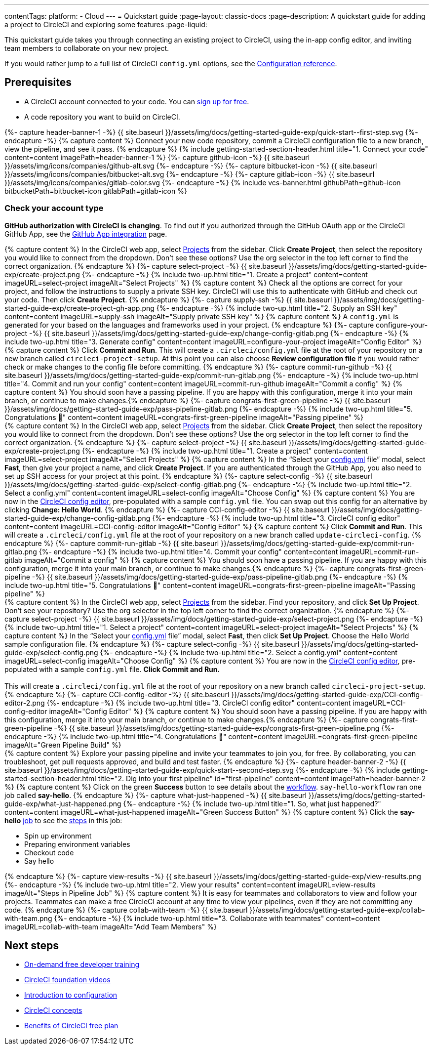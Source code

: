 ---
contentTags:
  platform:
  - Cloud
---
= Quickstart guide
:page-layout: classic-docs
:page-description: A quickstart guide for adding a project to CircleCI and exploring some features
:page-liquid:

This quickstart guide takes you through connecting an existing project to CircleCI, using the in-app config editor, and inviting team members to collaborate on your new project.

If you would rather jump to a full list of CircleCI `config.yml` options, see the xref:configuration-reference#[Configuration reference].

== Prerequisites

* A CircleCI account connected to your code. You can link:https://circleci.com/signup/[sign up for free].
* A code repository you want to build on CircleCI.

++++
{%- capture header-banner-1 -%}
{{ site.baseurl }}/assets/img/docs/getting-started-guide-exp/quick-start--first-step.svg
{%- endcapture -%}

{% capture content %} Connect your new code repository, commit a CircleCI configuration file to a new branch, view the pipeline, and see it pass. {% endcapture %}

{% include getting-started-section-header.html title="1. Connect your code" content=content imagePath=header-banner-1 %}

{%- capture github-icon -%}
  {{ site.baseurl }}/assets/img/icons/companies/github-alt.svg
{%- endcapture -%}

{%- capture bitbucket-icon -%}
  {{ site.baseurl }}/assets/img/icons/companies/bitbucket-alt.svg
{%- endcapture -%}

{%- capture gitlab-icon -%}
  {{ site.baseurl }}/assets/img/icons/companies/gitlab-color.svg
{%- endcapture -%}

{% include vcs-banner.html githubPath=github-icon bitbucketPath=bitbucket-icon gitlabPath=gitlab-icon %}
++++

[#check-your-account-type]
=== Check your account type

**GitHub authorization with CircleCI is changing**. To find out if you authorized through the GitHub OAuth app or the CircleCI GitHub App, see the xref:github-apps-integration#[GitHub App integration] page.

[.tab.quickstart1.GitHub_App]
--
++++
{% capture content %}
In the CircleCI web app, select <a  href="https://app.circleci.com/projects">Projects</a> from the sidebar. Click <strong>Create Project</strong>, then select the repository you would like to connect from the dropdown.
Don’t see these options? Use the org selector in the top left corner to find the correct organization.
{% endcapture %}

{%- capture select-project -%}
  {{ site.baseurl }}/assets/img/docs/getting-started-guide-exp/create-project.png
{%- endcapture -%}

{% include two-up.html title="1. Create a project" content=content imageURL=select-project imageAlt="Select Projects" %}


{% capture content %}
Check all the options are correct for your project, and follow the instructions to supply a private SSH key. CircleCI will use this to authenticate with GitHub and check out your code. Then click <b>Create Project</b>.
{% endcapture %}

{%- capture supply-ssh -%}
  {{ site.baseurl }}/assets/img/docs/getting-started-guide-exp/create-project-gh-app.png
{%- endcapture -%}

{% include two-up.html title="2. Supply an SSH key" content=content imageURL=supply-ssh imageAlt="Supply private SSH key" %}


{% capture content %}
A <code>config.yml</code> is generated for your based on the languages and frameworks used in your project.
{% endcapture %}

{%- capture configure-your-project -%}
  {{ site.baseurl }}/assets/img/docs/getting-started-guide-exp/change-config-gitlab.png
{%- endcapture -%}

{% include two-up.html title="3. Generate config" content=content imageURL=configure-your-project imageAlt="Config Editor" %}


{% capture content %}
Click <strong>Commit and Run</strong>. This will create a <code>.circleci/config.yml</code> file at the root of your repository on a new branch called <code>circleci-project-setup</code>. At this point you can also choose <strong>Review configuration file</strong> if you would rather check or make changes to the config file before committing.
{% endcapture %}

{%- capture commit-run-github -%}
  {{ site.baseurl }}/assets/img/docs/getting-started-guide-exp/commit-run-gitlab.png
{%- endcapture -%}

{% include two-up.html title="4. Commit and run your config" content=content imageURL=commit-run-github imageAlt="Commit a config" %}


{% capture content %}
You should soon have a passing pipeline. If you are happy with this configuration, merge it into your main branch, or continue to make changes.{% endcapture %}

{%- capture congrats-first-green-pipeline -%}
  {{ site.baseurl }}/assets/img/docs/getting-started-guide-exp/pass-pipeline-gitlab.png
{%- endcapture -%}

{% include two-up.html title="5. Congratulations 🎉" content=content imageURL=congrats-first-green-pipeline imageAlt="Passing pipeline" %}
++++
--

[.tab.quickstart1.GitLab]
--
++++
{% capture content %}
In the CircleCI web app, select <a  href="https://app.circleci.com/projects">Projects</a> from the sidebar. Click <strong>Create Project</strong>, then select the repository you would like to connect from the dropdown.
Don’t see these options? Use the org selector in the top left corner to find the correct organization.
{% endcapture %}

{%- capture select-project -%}
  {{ site.baseurl }}/assets/img/docs/getting-started-guide-exp/create-project.png
{%- endcapture -%}

{% include two-up.html title="1. Create a project" content=content imageURL=select-project imageAlt="Select Projects" %}


{% capture content %}
In the “Select your <a class="no-external-icon" href="https://circleci.com/docs/config-start/">config.yml</a> file” modal, select <b>Fast</b>, then give your project a name, and click <b>Create Project</b>. If you are authenticated through the GitHub App, you also need to set up SSH access for your project at this point.
{% endcapture %}

{%- capture select-config -%}
  {{ site.baseurl }}/assets/img/docs/getting-started-guide-exp/select-config-gitlab.png
{%- endcapture -%}

{% include two-up.html title="2. Select a config.yml" content=content imageURL=select-config imageAlt="Choose Config" %}


{% capture content %}
You are now in the <a class="no-external-icon" href="https://circleci.com/docs/config-editor/#getting-started-with-the-circleci-config-editor">CircleCI config editor</a>, pre-populated with a sample <code>config.yml</code> file. You can swap out this config for an alternative by clicking <strong>Change: Hello World</strong>.
{% endcapture %}

{%- capture CCI-config-editor -%}
  {{ site.baseurl }}/assets/img/docs/getting-started-guide-exp/change-config-gitlab.png
{%- endcapture -%}

{% include two-up.html title="3. CircleCI config editor" content=content imageURL=CCI-config-editor imageAlt="Config Editor" %}


{% capture content %}
Click <strong>Commit and Run</strong>. This will create a <code>.circleci/config.yml</code> file at the root of your repository on a new branch called <code>update-circleci-config</code>.
{% endcapture %}

{%- capture commit-run-gitlab -%}
  {{ site.baseurl }}/assets/img/docs/getting-started-guide-exp/commit-run-gitlab.png
{%- endcapture -%}

{% include two-up.html title="4. Commit your config" content=content imageURL=commit-run-gitlab imageAlt="Commit a config" %}


{% capture content %}
You should soon have a passing pipeline. If you are happy with this configuration, merge it into your main branch, or continue to make changes.{% endcapture %}

{%- capture congrats-first-green-pipeline -%}
  {{ site.baseurl }}/assets/img/docs/getting-started-guide-exp/pass-pipeline-gitlab.png
{%- endcapture -%}

{% include two-up.html title="5. Congratulations 🎉" content=content imageURL=congrats-first-green-pipeline imageAlt="Passing pipeline" %}
++++
--

[.tab.quickstart1.GitHub_OAuth_app_&_Bitbucket]
--
++++
{% capture content %}
In the CircleCI web app, select <a  href="https://app.circleci.com/projects">Projects</a> from the sidebar. Find your repository, and click <strong>Set Up Project</strong>.
Don’t see your repository? Use the org selector in the top left corner to find the correct organization.
{% endcapture %}

{%- capture select-project -%}
  {{ site.baseurl }}/assets/img/docs/getting-started-guide-exp/select-project.png
{%- endcapture -%}

{% include two-up.html title="1. Select a project" content=content imageURL=select-project imageAlt="Select Projects" %}

{% capture content %}
In the “Select your <a class="no-external-icon" href="https://circleci.com/docs/config-start/">config.yml</a> file” modal, select <b>Fast</b>, then click <b>Set Up Project</b>. Choose the Hello World sample configuration file.
{% endcapture %}

{%- capture select-config -%}
  {{ site.baseurl }}/assets/img/docs/getting-started-guide-exp/select-config.png
{%- endcapture -%}

{% include two-up.html title="2. Select a config.yml" content=content imageURL=select-config imageAlt="Choose Config" %}

{% capture content %}
You are now in the <a class="no-external-icon" href="https://circleci.com/docs/config-editor/#getting-started-with-the-circleci-config-editor">CircleCI config editor</a>, pre-populated with a sample <code>config.yml</code> file. <b>Click Commit and Run.</b>
<br>
<br>
This will create a <code>.circleci/config.yml</code> file at the root of your repository on a new branch called <code>circleci-project-setup</code>.
{% endcapture %}

{%- capture CCI-config-editor -%}
  {{ site.baseurl }}/assets/img/docs/getting-started-guide-exp/CCI-config-editor-2.png
{%- endcapture -%}

{% include two-up.html title="3. CircleCI config editor" content=content imageURL=CCI-config-editor imageAlt="Config Editor" %}

{% capture content %}
You should soon have a passing pipeline. If you are happy with this configuration, merge it into your main branch, or continue to make changes.{% endcapture %}

{%- capture congrats-first-green-pipeline -%}
  {{ site.baseurl }}/assets/img/docs/getting-started-guide-exp/congrats-first-green-pipeline.png
{%- endcapture -%}

{% include two-up.html title="4. Congratulations 🎉" content=content imageURL=congrats-first-green-pipeline imageAlt="Green Pipeline Build" %}
++++
--

++++
{% capture content %} Explore your passing pipeline and invite your teammates to join you, for free. By collaborating, you can troubleshoot, get pull requests approved, and build and test faster. {% endcapture %}

{%- capture header-banner-2 -%}
{{ site.baseurl }}/assets/img/docs/getting-started-guide-exp/quick-start--second-step.svg
{%- endcapture -%}

{% include getting-started-section-header.html title="2. Dig into your first pipeline" id="first-pipeline" content=content imagePath=header-banner-2 %}

{% capture content %}
Click on the green <b>Success</b> button to see details about the <a class="no-external-icon" href="https://circleci.com/docs/concepts/#workflows">workflow</a>. <code>say-hello-workflow</code>  ran one job called <b>say-hello</b>.
{% endcapture %}

{%- capture what-just-happened -%}
  {{ site.baseurl }}/assets/img/docs/getting-started-guide-exp/what-just-happened.png
{%- endcapture -%}

{% include two-up.html title="1. So, what just happened?" content=content imageURL=what-just-happened imageAlt="Green Success Button" %}


{% capture content %}
Click the <b>say-hello</b> <a class="no-external-icon" href="https://circleci.com/docs/concepts/#jobs">job</a> to see the <a class="no-external-icon" href="https://circleci.com/docs/concepts/#steps">steps</a> in this job:
<ul>
<li>Spin up environment</li>
<li>Preparing environment variables</li>
<li>Checkout code</li>
<li>Say hello</li>
</ul>
{% endcapture %}

{%- capture view-results -%}
  {{ site.baseurl }}/assets/img/docs/getting-started-guide-exp/view-results.png
{%- endcapture -%}

{% include two-up.html title="2. View your results" content=content imageURL=view-results imageAlt="Steps in Pipeline Job" %}

{% capture content %}
It is easy for teammates and collaborators to view and follow your projects. Teammates can make a free CircleCI account at any time to view your pipelines, even if they are not committing any code.
{% endcapture %}

{%- capture collab-with-team -%}
  {{ site.baseurl }}/assets/img/docs/getting-started-guide-exp/collab-with-team.png
{%- endcapture -%}

{% include two-up.html title="3. Collaborate with teammates" content=content imageURL=collab-with-team imageAlt="Add Team Members" %}

++++
////
++++

{% capture content %}  Break your pipeline to see how errors are surfaced, then explore advanced config options. {% endcapture %}

{%- capture header-banner-3 -%}
{{ site.baseurl }}/assets/img/docs/getting-started-guide-exp/quick-start--third-step.svg
{%- endcapture -%}

{% include getting-started-section-header.html title="3. Explore" id="next" content=content imagePath=header-banner-3 %}

{% capture content %}
Try editing your config.yml file. On CircleCI, you can edit files directly and then commit them to your VCS. On the <a  href="https://app.circleci.com/projects/">Projects</a> page, click the ••• buttons to view your configuration file. Make any change and save it. You should see a new pipeline run and likely fail. This is a primary benefit of CircleCI: identifying failures early.
{% endcapture %}

{%- capture break-your-build -%}
  {{ site.baseurl }}/assets/img/docs/getting-started-guide-exp/break-your-build.png
{%- endcapture -%}

{% include two-up.html title="1. Break your build" content=content imageURL=break-your-build imageAlt="Failed Job in Pipeline" %}

{% capture content %}
In your Dashboard, click into the <b>say-hello-world</b> workflow. Can you find the four steps that ran? Hint: step 1 is <b>Spin up environment</b>.
<br>
<br>
A <a class="no-external-icon" href="https://circleci.com/docs/workflows/">workflow</a> is a set of rules that defines a collection of jobs and their run order. Workflows support complex job orchestration using a simple set of configuration keys to help you quickly resolve failures.
{% endcapture %}

{%- capture explore-workflows -%}
  {{ site.baseurl }}/assets/img/docs/getting-started-guide-exp/explore-workflows.png
{%- endcapture -%}

{% include two-up.html title="2. Explore the workflows function" content=content imageURL=explore-workflows imageAlt="Explore Your Workflow" %}

{% capture content %}
On a failed pipeline, you can <a class="no-external-icon" href="https://circleci.com/docs/ssh-access-jobs/">SSH directly into your CircleCI jobs</a> and automatically troubleshoot issues. This feature reruns your pipeline and often finds and fixes errors.
{% endcapture %}

{%- capture SSH-into-build -%}
  {{ site.baseurl }}/assets/img/docs/getting-started-guide-exp/SSH-into-build.png
{%- endcapture -%}

{% include two-up.html title="3. SSH into your build" content=content imageURL=SSH-into-build imageAlt="Rerun Job with SSH" %}
++++

That’s a wrap! We hope you’re up and running and more confident using CircleCI. To continue your progress, check out the resources below or link:https://support.circleci.com/hc/en-us[ask for help].
////

[#next-steps]
== Next steps

* link:https://circleci.com/training/[On-demand free developer training]
* link:https://www.youtube.com/playlist?list=PL9GgS3TcDh8wqLRk-0mDz7purXh-sNu7r[CircleCI foundation videos]
* xref:config-intro#[Introduction to configuration]
* xref:concepts#[CircleCI concepts]
* xref:plan-free#[Benefits of CircleCI free plan]
